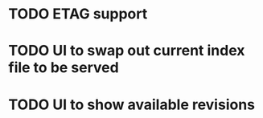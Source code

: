 * TODO ETAG support
* TODO UI to swap out current index file to be served
* TODO UI to show available revisions

